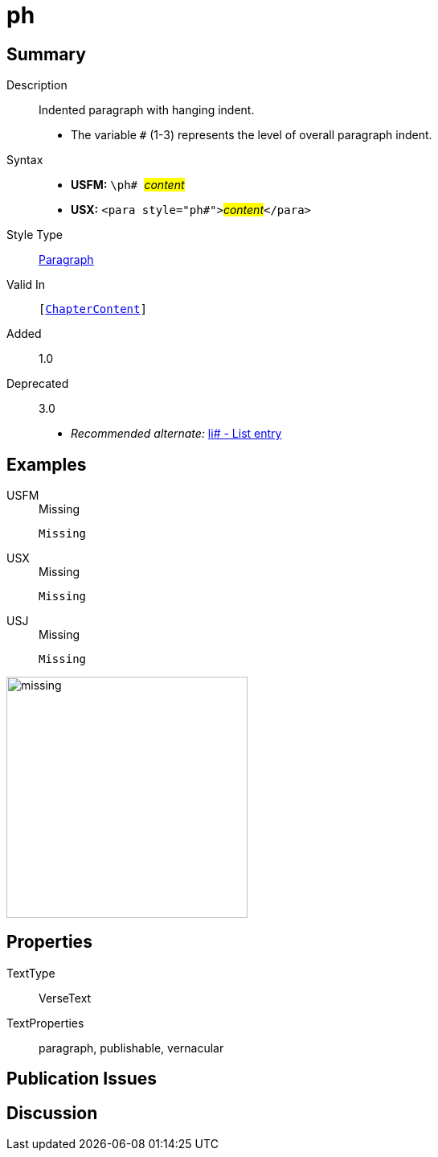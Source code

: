 = ph
:description: Indented paragraph with hanging indent
:url-repo: https://github.com/usfm-bible/tcdocs/blob/main/markers/para/ph.adoc
:noindex:
ifndef::localdir[]
:source-highlighter: rouge
:localdir: ../
endif::[]
:imagesdir: {localdir}/images

// tag::public[]

== Summary

Description:: Indented paragraph with hanging indent.
* The variable `#` (1-3) represents the level of overall paragraph indent.
Syntax::
* *USFM:* ``++\ph# ++``#__content__#
* *USX:* ``++<para style="ph#">++``#__content__#``++</para>++``
Style Type:: xref:para:index.adoc[Paragraph]
Valid In:: `[xref:doc:index.adoc#doc-book-chapter-content[ChapterContent]]`
// tag::spec[]
Added:: 1.0
Deprecated:: 3.0
// end::spec[]
* _Recommended alternate:_ xref:para:lists/li.adoc[li# - List entry]

== Examples

[tabs]
======
USFM::
+
.Missing
[source#src-usfm-para-ph_1,usfm,highlight=1]
----
Missing
----
USX::
+
.Missing
[source#src-usx-para-ph_1,usx,highlight=1]
----
Missing
----
USJ::
+
.Missing
[source#src-usj-para-ph_1,json,highlight=]
----
Missing
----
======

image::para/missing.jpg[,300]

== Properties

TextType:: VerseText
TextProperties:: paragraph, publishable, vernacular

== Publication Issues

// end::public[]

== Discussion
